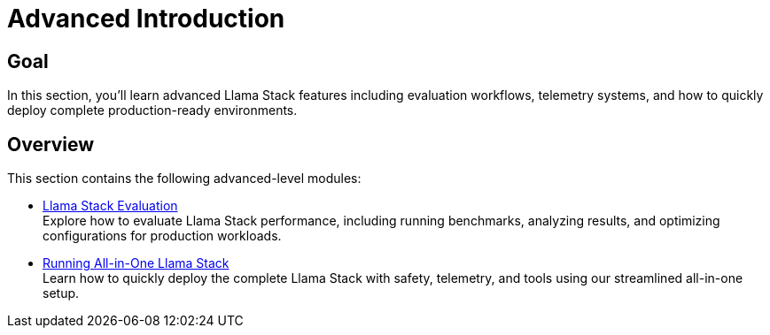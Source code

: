 = Advanced Introduction
:page-layout: lab
:experimental:

== Goal

In this section, you'll learn advanced Llama Stack features including evaluation workflows, telemetry systems, and how to quickly deploy complete production-ready environments.

== Overview

This section contains the following advanced-level modules:

* xref:advanced-04-eval.adoc[Llama Stack Evaluation] +
  Explore how to evaluate Llama Stack performance, including running benchmarks, analyzing results, and optimizing configurations for production workloads.


* xref:advanced-04-all-in-one.adoc[Running All-in-One Llama Stack] +
  Learn how to quickly deploy the complete Llama Stack with safety, telemetry, and tools using our streamlined all-in-one setup.
